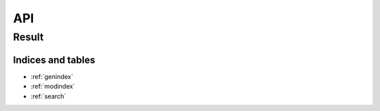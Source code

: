 ####
API
####

Result
-------

.. doxygenclass:: val::Result
   :members:

Indices and tables
==================

* :ref:`genindex`
* :ref:`modindex`
* :ref:`search`
